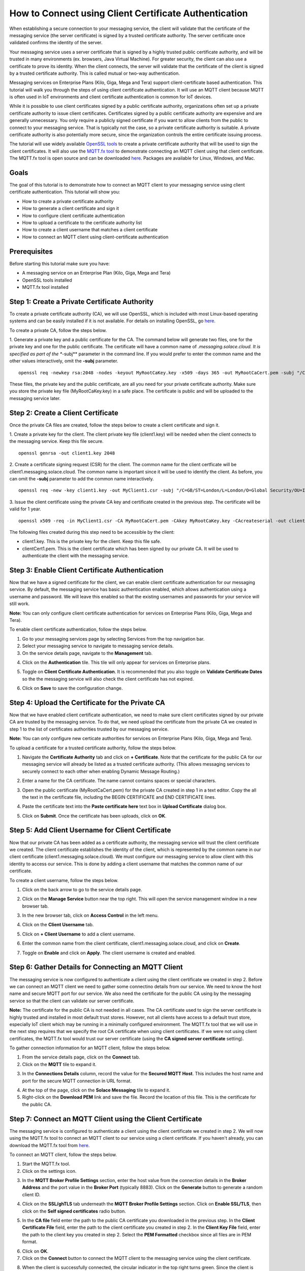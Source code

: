 How to Connect using Client Certificate Authentication
======================================================

When establishing a secure connection to your messaging service, the client will validate that the certificate of the messaging service (the server certificate) is signed by a trusted certificate authority. The server certificate once validated confirms the identity of the server.

Your messaging service uses a server certificate that is signed by a highly trusted public certificate authority, and will be trusted in many environments (ex. browsers, Java Virtual Machine). For greater security, the client can also use a certificate to prove its identity. When the client connects, the server will validate that the certificate of the client is signed by a trusted certificate authority. This is called mutual or two-way authentication.

Messaging services on Enterprise Plans (Kilo, Giga, Mega and Tera) support client-certificate based authentication. This tutorial will walk you through the steps of using client certificate authentication. It will use an MQTT client because MQTT is often used in IoT environments and client certificate authentication is common for IoT devices.

While it is possible to use client certificates signed by a public certificate authority, organizations often set up a private certificate authority to issue client certificates. Certificates signed by a public certificate authority are expensive and are generally unnecessary. You only require a publicly signed certificate if you want to allow clients from the public to connect to your messaging service. That is typically not the case, so a private certificate authority is suitable. A private certificate authority is also potentially more secure, since the organization controls the entire certificate issuing process.

The tutorial will use widely available `OpenSSL tools <https://www.openssl.org/>`_  to create a private certificate authority that will be used to sign the client certificates. It will also use the `MQTT.fx tool <https://mqttfx.jensd.de/>`_ to demonstrate connecting an MQTT client using that client certificate. The MQTT.fx tool is open source and can be downloaded `here <https://mqttfx.jensd.de/index.php/download>`_. Packages are available for Linux, Windows, and Mac.


Goals
~~~~~
The goal of this tutorial is to demonstrate how to connect an MQTT client to your messaging service using client certificate authentication. This tutorial will show you:

* How to create a private certificate authority
* How to generate a client certificate and sign it
* How to configure client certificate authentication
* How to upload a certificate to the certificate authority list
* How to create a client username that matches a client certificate
* How to connect an MQTT client using client-certificate authentication

Prerequisites
~~~~~~~~~~~~~

Before starting this tutorial make sure you have:

* A messaging service on an Enterprise Plan (Kilo, Giga, Mega and Tera)
* OpenSSL tools installed
* MQTT.fx tool installed

Step 1: Create a Private Certificate Authority
~~~~~~~~~~~~~~~~~~~~~~~~~~~~~~~~~~~~~~~~~~~~~~

To create a private certificate authority (CA), we will use OpenSSL, which is included with most Linux-based operating systems and can be easily installed if it is not available. For details on installing OpenSSL, go `here <https://wiki.openssl.org/index.php/Binaries>`_.

To create a private CA, follow the steps below.

1. Generate a private key and a public certificate for the CA. The command below will generate two files, one for the private key and one for the public certificate.  The certificate will have a common name of *.messaging.solace.cloud. It is specified as part of the **-subj** parameter in the command line. If you would prefer to enter the common name and the other values interactively, omit the **-subj** parameter.
::

    openssl req -newkey rsa:2048 -nodes -keyout MyRootCaKey.key -x509 -days 365 -out MyRootCaCert.pem -subj "/C=GB/ST=London/L=London/O=Global Security/OU=IT Department/CN=*.messaging.solace.cloud"

These files, the private key and the public certificate, are all you need for your private certificate authority. Make sure you store the private key file (MyRootCaKey.key) in a safe place. The certificate is public and will be uploaded to the messaging service later.

Step 2: Create a Client Certificate
~~~~~~~~~~~~~~~~~~~~~~~~~~~~~~~~~~~

Once the private CA files are created, follow the steps below to create a client certificate and sign it.

1. Create a private key for the client. The client private key file (client1.key) will be needed when the client connects to the messaging service. Keep this file secure.
::
    openssl genrsa -out client1.key 2048

2. Create a certificate signing request (CSR) for the client. The common name for the client certficate will be client1.messaging.solace.cloud. The common name is important since it will be used to identify the client. As before, you can omit the **-subj** parameter to add the common name interactively.
::
    openssl req -new -key client1.key -out MyClient1.csr -subj "/C=GB/ST=London/L=London/O=Global Security/OU=IT Department/CN=client1.messaging.solace.cloud"

3. Issue the client certificate using the private CA key and certificate created in the previous step. The certificate will be valid for 1 year.
::
    openssl x509 -req -in MyClient1.csr -CA MyRootCaCert.pem -CAkey MyRootCaKey.key -CAcreateserial -out clientCert1.pem -days 365 -sha256

The following files created during this step need to be accessible by the client:

* client1.key. This is the private key for the client. Keep this file safe.
* clientCert1.pem. This is the client certificate which has been signed by our private CA. It will be used to authenticate the client with the messaging service.

Step 3: Enable Client Certificate Authentication
~~~~~~~~~~~~~~~~~~~~~~~~~~~~~~~~~~~~~~~~~~~~~~~~

Now that we have a signed certificate for the client, we can enable client certificate authentication for our messaging service. By default, the messaging service has basic authentication enabled, which allows authentication using a username and password. We will leave this enabled so that the existing usernames and passwords for your service will still work.

**Note:** You can only configure client certificate authentication for services on Enterprise Plans (Kilo, Giga, Mega and Tera).

To enable client certificate authentication, follow the steps below.

1. Go to your messaging services page by selecting Services from the top navigation bar.
2. Select your messaging service to navigate to messaging service details.
3. On the service details page, navigate to the **Management** tab.

.. image:: ../img/ggs_queue_mgmt_menu.png

4. Click on the **Authentication** tile. This tile will only appear for services on Enterprise plans.

.. image:: ../img/ght_cert_authentication.png

5. Toggle on **Client Certificate Authentication**. It is recommended that you also toggle on **Validate Certificate Dates** so the the messaging service will also check the client certificate has not expired.

.. image:: ../img/ght_cert_toggles.png

6. Click on **Save** to save the configuration change.


Step 4: Upload the Certificate for the Private CA
~~~~~~~~~~~~~~~~~~~~~~~~~~~~~~~~~~~~~~~~~~~~~~~~~

Now that we have enabled client certificate authentication, we need to make sure client certificates signed by our private CA are  trusted by the messaging service. To do that, we need upload the certificate from the private CA we created in step 1 to the list of certificates authorities trusted by our messaging service.

**Note:** You can only configure new certicate authorities for services on Enterprise Plans (Kilo, Giga, Mega and Tera).

To upload a certificate for a trusted certificate authority, follow the steps below.

1. Navigate the **Certificate Authority** tab and click on **+ Certificate**. Note that the certificate for the public CA for our messaging service will already be listed as a trusted certificate authority. (This allows messaging services to securely connect to each other when enabling Dynamic Message Routing.)

.. image:: ../img/ght_cert_addCA.png

2. Enter a name for the CA certificate. The name cannot contains spaces or special characters.

.. image:: ../img/ght_cert_CAname.png

3. Open the public certificate (MyRootCaCert.pem) for the private CA created in step 1 in a text editor. Copy the all the text in the certificate file, including the BEGIN CERTIFICATE and END CERTIFICATE lines.

.. image:: ../img/ght_cert_CA_cert_text.png

4. Paste the certificate text into the **Paste certificate here** text box in **Upload Certificate** dialog box.

.. image:: ../img/ght_cert_pasted_cert.png

5. Click on **Submit**. Once the certificate has been uploads, click on **OK**.

.. image:: ../img/ght_cert_after_upload.png


Step 5: Add Client Username for Client Certificate
~~~~~~~~~~~~~~~~~~~~~~~~~~~~~~~~~~~~~~~~~~~~~~~~~~

Now that our private CA has been added as a certificate authority, the messaging service will trust the client certificate we created. The client certificate establishes the identity of the client, which is represented by the common name in our client certificate (client1.messaging.solace.cloud). We must configure our messaging service to allow client with this identity to access our service. This is done by adding a client username that matches the common name of our certificate.

To create a client username, follow the steps below.

1. Click on the back arrow to go to the service details page.

.. image:: ../img/ght_client_back_arrow.png

2. Click on the **Manage Service** button near the top right. This will open the service management window in a new browser tab.

.. image:: ../img/ght_cert_manage_service.png

3. In the new browser tab, click on **Access Control** in the left menu.

.. image:: ../img/ght_cert_access_control.png

4. Click on the **Client Username** tab.

.. image:: ../img/ght_cert_client_usernames.png

5. Click on **+ Client Username** to add a client username.

.. image:: ../img/ght_cert_add_cu.png

6. Enter the common name from the client certificate, client1.messaging.solace.cloud, and click on **Create**.

.. image:: ../img/ght_cert_cu_create.png

7. Toggle on **Enable** and click on **Apply**. The client username is created and enabled.

.. image:: ../img/ght_cert_cu_apply.png


Step 6: Gather Details for Connecting an MQTT Client
~~~~~~~~~~~~~~~~~~~~~~~~~~~~~~~~~~~~~~~~~~~~~~~~~~~~

The messaging service is now configured to authenticate a client using the client certificate we created in step 2. Before we can connect an MQTT client we need to gather some connectino details from our service. We need to know the host name and secure MQTT port for our service. We also need the certificate for the public CA using by the messaging service so that the client can validate our server certificate.

**Note:** The certificate for the public CA is not needed in all cases. The CA certificate used to sign the server certificate is highly trusted and installed in most default trust stores. However, not all clients have access to a default trust store, especially IoT client which may be running in a minimally configured environment. The MQTT.fx tool that we will use in the next step requires that we specify the root CA certificate when using client certificates. If we were not using client certificates, the MQTT.fx tool would trust our server certificate (using the **CA signed server certificate** setting).

To gather connection information for an MQTT client, follow the steps below.

1. From the service details page, click on the **Connect** tab.

2. Click on the **MQTT** tile to expand it.

.. image:: ../img/ght_cert_mqtt_tile.png

3. In the **Connections Details** column, record the value for the **Secured MQTT Host**. This includes the host name and port for the secure MQTT connection in URL format.

.. image:: ../img/ght_cert_secured_mqtt_host.png

4. At the top of the page, click on the **Solace Messaging** tile to expand it.

5. Right-click on the **Download PEM** link and save the file. Record the location of this file. This is the certificate for the public CA.

.. image:: ../img/ght_cert_download_pem.png


Step 7: Connect an MQTT Client using the Client Certificate
~~~~~~~~~~~~~~~~~~~~~~~~~~~~~~~~~~~~~~~~~~~~~~~~~~~~~~~~~~~

The messaging service is configured to authenticate a client using the client certificate we created in step 2. We will now using the MQTT.fx tool to connect an MQTT client to our service using a client certificate. If you haven't already, you can download the MQTT.fx tool from `here <https://mqttfx.jensd.de/>`_.

To connect an MQTT client, follow the steps below.

1. Start the MQTT.fx tool.

2. Click on the settings icon.

.. image:: ../img/ght_cert_mqtt_settings.png

3. In the **MQTT Broker Profile Settings** section, enter the host value from the connection details in the **Broker Address** and the port value in the **Broker Port** (typically 8883). Click on the **Generate** button to generate a random client ID.

.. image:: ../img/ght_cert_broker_settings.png

4. Click on the **SSL/ghTLS** tab underneath the **MQTT Broker Profile Settings** section. Click on **Enable SSL/TLS**, then click on the **Self signed certificates** radio button.

.. image:: ../img/ght_cert_self_signed_tab.png

5. In the **CA file** field enter the path to the public CA certificate you downloaded in the previous step. In the **Client Certificate File** field, enter the path to the client certificate you created in step 2. In the **Client Key File** field, enter the path to the client key you created in step 2. Select the **PEM Formatted** checkbox since all files are in PEM format.

.. image:: ../img/ght_cert_ssl_settings.png

6. Click on **OK**.

7. Click on the **Connect** button to connect the MQTT client to the messaging service using the client certificate.

.. image:: ../img/ght_cert_mqtt_connect.png

8. When the client is successfully connected, the circular indicator in the top right turns green. Since the client is encrypted, a padlock icon also appears.

.. image:: ../img/ght_cert_mqtt_connected.png


Step 8: Learn more
~~~~~~~~~~~~~~~~~~~~~~~~~~~~~~~~~~~~~~~~~~~~~~~~~~

Congratulations! You've done a lot in this tutorial. You created a private certificate authority, generated a client certificate, configured your messaging service to authenticate using that client certificate, and connected an MQTT client with mutual (two-way) authentication.  Still haven't learned enough and want to learn more?

* Try one of the API samples in GitHub, including samples on working with queues:
    * :doc:`Solace Messaging APIs <../group_quick_starts/gqs_using_messaging_apis>`.
    * :doc:`Open Messaging APIs <../group_quick_starts/gqs_using_open_apis>`.
* Learn how to manage your messaging service with our :doc:`REST Management APIs <../group_quick_starts/gqs_using_management_apis>`.
* Learn more about `client authentication <https://docs.solace.com/Features/Client-Authentication.htm>`_.
